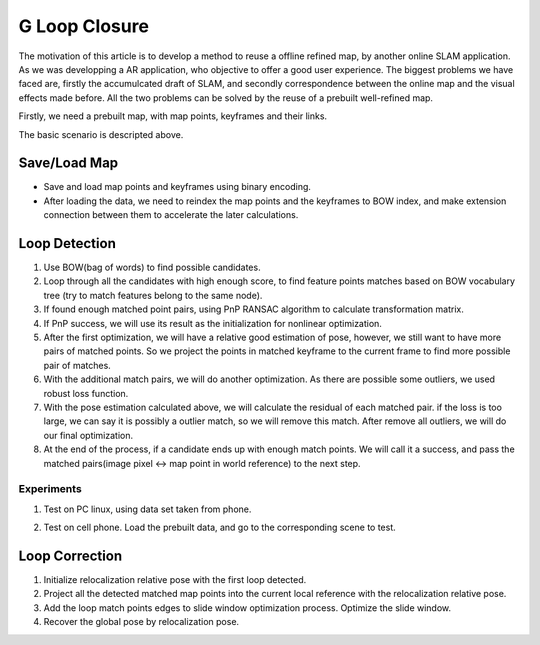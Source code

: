 G Loop Closure
=======================

The motivation of this article is to develop a method to reuse a offline refined map, by another online SLAM application. As we was developping a AR application, who objective to offer a good user experience. The biggest problems we have faced are, firstly the accumulcated draft of SLAM, and secondly correspondence between the online map and the visual effects made before.  All the two problems can be solved by the reuse of a prebuilt well-refined map. 

Firstly, we need a prebuilt map, with map points, keyframes and their links.

.. image:: data.PNG
   :width: 60%
   :align: center

The basic scenario is descripted above. 

.. image:: scenario.PNG
   :align: center


Save/Load Map
--------------------

* Save and load map points and keyframes using binary encoding.
* After loading the data, we need to reindex the map points and the keyframes to BOW index, and make extension connection between them to accelerate the later calculations.

Loop Detection
-------------------

1. Use BOW(bag of words) to find possible candidates.
2. Loop through all the candidates with high enough score, to find feature points matches based on BOW vocabulary tree (try to match features belong to the same node). 
3. If found enough matched point pairs, using PnP RANSAC algorithm to calculate transformation matrix. 
4. If PnP success, we will use its result as the initialization for nonlinear optimization.
5. After the first optimization, we will have a relative good estimation of pose, however, we still want to have more pairs of matched points. So we project the points in matched keyframe to the current frame to find more possible pair of matches.
6. With the additional match pairs, we will do another optimization. As there are possible some outliers, we used robust loss function. 
7. With the pose estimation calculated above, we will calculate the residual of each matched pair. if the loss is too large, we can say it is possibly a outlier match, so we will remove this match. After remove all outliers, we will do our final optimization. 
8. At the end of the process, if a candidate ends up with enough match points. We will call it a success, and pass the matched pairs(image pixel <-> map point in world reference) to the next step.

Experiments
~~~~~~~~~~~~~~~

1. Test on PC linux, using data set taken from phone.

.. image:: loopdetecttest.png
   :width: 80%
   :align: center

2. Test on cell phone. Load the prebuilt data, and go to the corresponding scene to test.

.. image:: loopdetected.PNG
   :align: center


Loop Correction
--------------------

.. image:: loopcorrection.PNG
   :align: center

1. Initialize relocalization relative pose with the first loop detected.
2. Project all the detected matched map points into the current local reference with the relocalization relative pose. 
3. Add the loop match points edges to slide window optimization process. Optimize the slide window.
4. Recover the global pose by relocalization pose.

